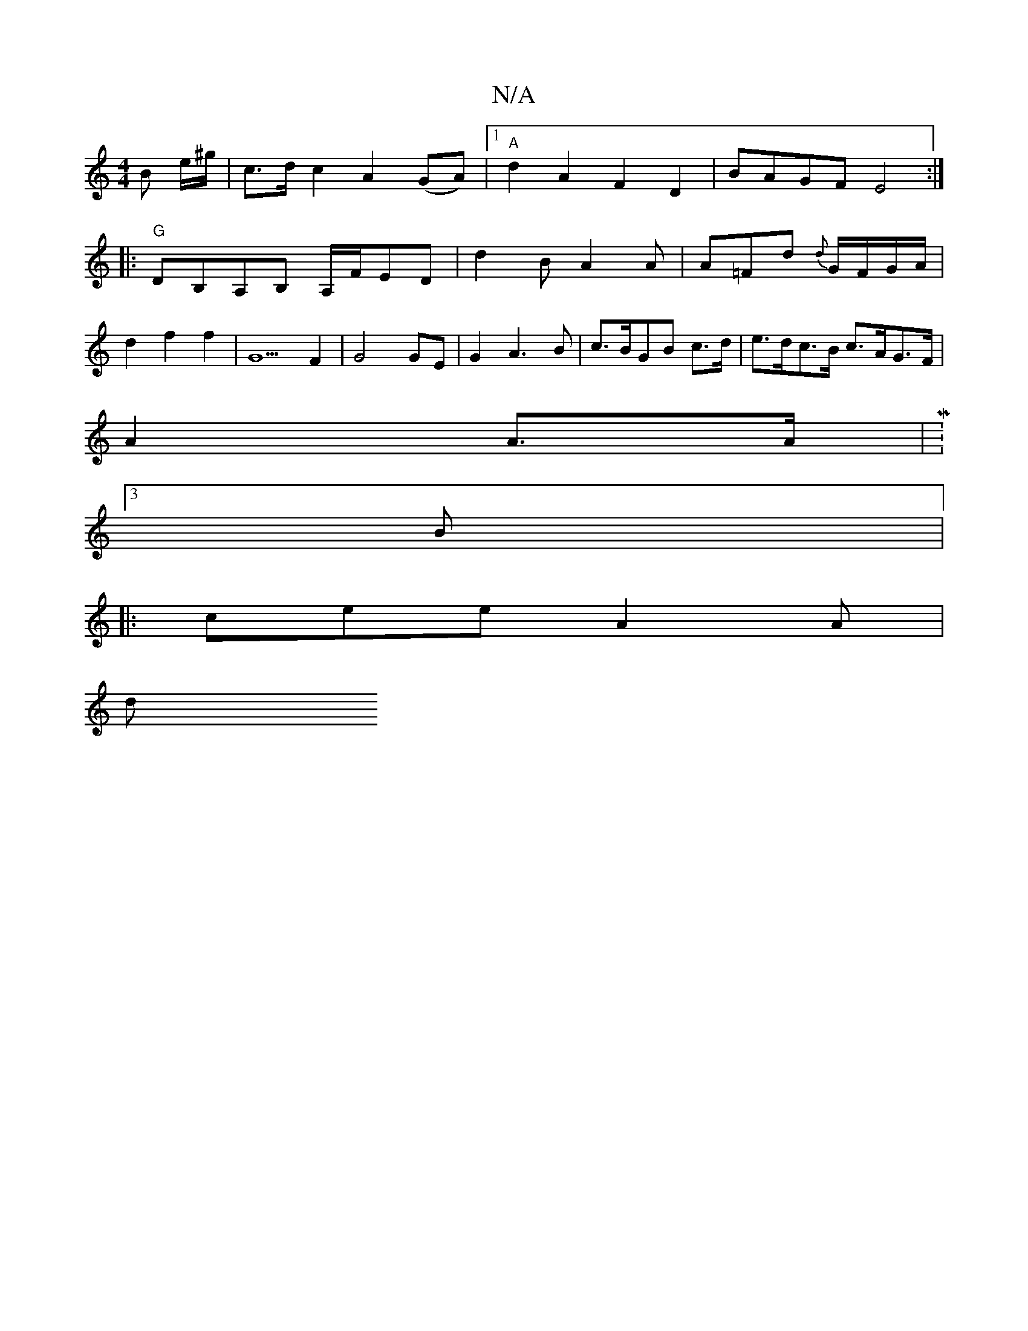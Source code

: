 X:1
T:N/A
M:4/4
R:N/A
K:Cmajor
B e/^g/|c3/2d/2 c2 A2(GA)|1 "A"d2A2F2D2 | BAGF E4 :|
|: "G"DB,A,B, A,/F/ED | d2B A2A | A=Fd {d}G/F/G/A/ |
d2 f2 f2 | G5 F2 | G4GE| G2 A3 B | c>BGB c>d | e>dc>B c>AG>F |
A2 A>A | M:3/4
B |:
cee A2A |
d
